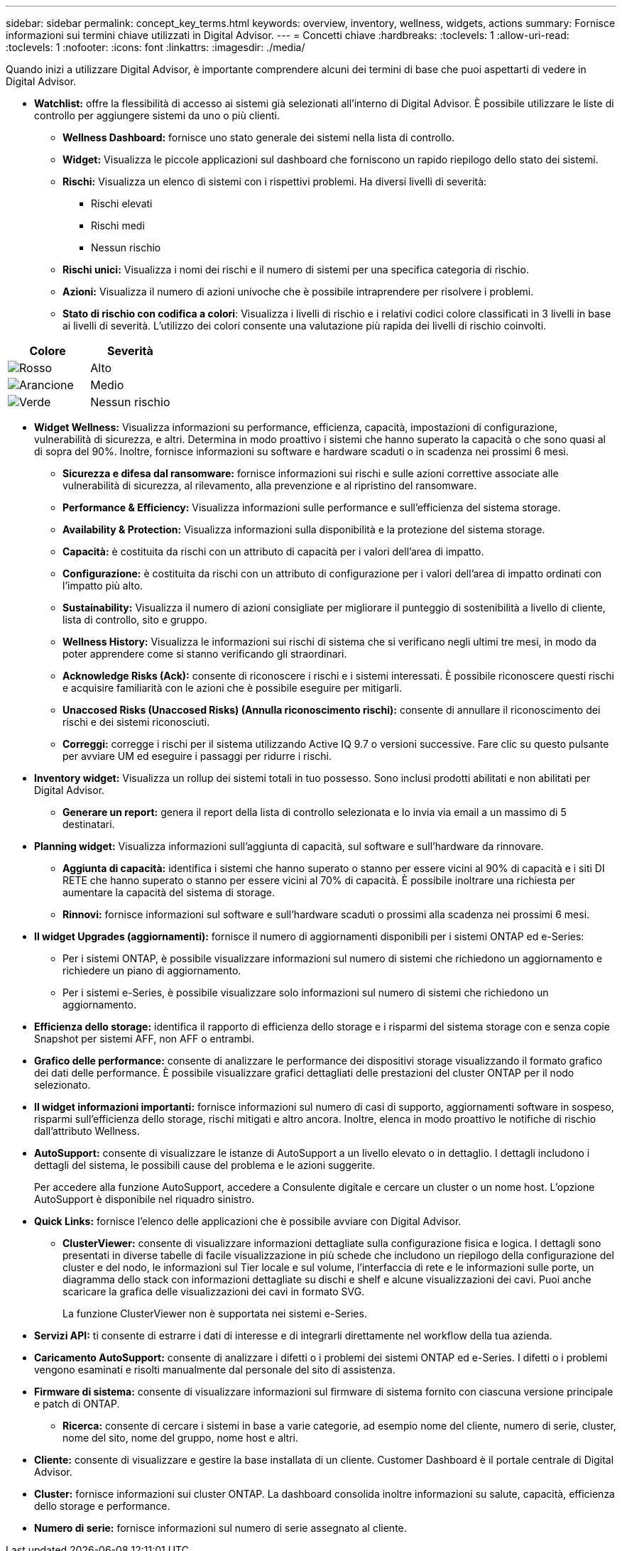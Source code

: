 ---
sidebar: sidebar 
permalink: concept_key_terms.html 
keywords: overview, inventory, wellness, widgets, actions 
summary: Fornisce informazioni sui termini chiave utilizzati in Digital Advisor. 
---
= Concetti chiave
:hardbreaks:
:toclevels: 1
:allow-uri-read: 
:toclevels: 1
:nofooter: 
:icons: font
:linkattrs: 
:imagesdir: ./media/


[role="lead"]
Quando inizi a utilizzare Digital Advisor, è importante comprendere alcuni dei termini di base che puoi aspettarti di vedere in Digital Advisor.

* *Watchlist:* offre la flessibilità di accesso ai sistemi già selezionati all'interno di Digital Advisor. È possibile utilizzare le liste di controllo per aggiungere sistemi da uno o più clienti.
+
** *Wellness Dashboard:* fornisce uno stato generale dei sistemi nella lista di controllo.
** *Widget:* Visualizza le piccole applicazioni sul dashboard che forniscono un rapido riepilogo dello stato dei sistemi.
** *Rischi:* Visualizza un elenco di sistemi con i rispettivi problemi. Ha diversi livelli di severità:
+
*** Rischi elevati
*** Rischi medi
*** Nessun rischio


** *Rischi unici:* Visualizza i nomi dei rischi e il numero di sistemi per una specifica categoria di rischio.
** *Azioni:* Visualizza il numero di azioni univoche che è possibile intraprendere per risolvere i problemi.
** *Stato di rischio con codifica a colori*: Visualizza i livelli di rischio e i relativi codici colore classificati in 3 livelli in base ai livelli di severità. L'utilizzo dei colori consente una valutazione più rapida dei livelli di rischio coinvolti.




|===
| *Colore* | *Severità* 


| image:red_color.png["Rosso"] | Alto 


| image:orange_color.png["Arancione"] | Medio 


| image:green_color.png["Verde"] | Nessun rischio 
|===
* *Widget Wellness:* Visualizza informazioni su performance, efficienza, capacità, impostazioni di configurazione, vulnerabilità di sicurezza, e altri. Determina in modo proattivo i sistemi che hanno superato la capacità o che sono quasi al di sopra del 90%. Inoltre, fornisce informazioni su software e hardware scaduti o in scadenza nei prossimi 6 mesi.
+
** *Sicurezza e difesa dal ransomware:* fornisce informazioni sui rischi e sulle azioni correttive associate alle vulnerabilità di sicurezza, al rilevamento, alla prevenzione e al ripristino del ransomware.
** *Performance & Efficiency:* Visualizza informazioni sulle performance e sull'efficienza del sistema storage.
** *Availability & Protection:* Visualizza informazioni sulla disponibilità e la protezione del sistema storage.
** *Capacità:* è costituita da rischi con un attributo di capacità per i valori dell'area di impatto.
** *Configurazione:* è costituita da rischi con un attributo di configurazione per i valori dell'area di impatto ordinati con l'impatto più alto.
** *Sustainability:* Visualizza il numero di azioni consigliate per migliorare il punteggio di sostenibilità a livello di cliente, lista di controllo, sito e gruppo.
** *Wellness History:* Visualizza le informazioni sui rischi di sistema che si verificano negli ultimi tre mesi, in modo da poter apprendere come si stanno verificando gli straordinari.
** *Acknowledge Risks (Ack):* consente di riconoscere i rischi e i sistemi interessati. È possibile riconoscere questi rischi e acquisire familiarità con le azioni che è possibile eseguire per mitigarli.
** *Unaccosed Risks (Unaccosed Risks) (Annulla riconoscimento rischi):* consente di annullare il riconoscimento dei rischi e dei sistemi riconosciuti.
** *Correggi:* corregge i rischi per il sistema utilizzando Active IQ 9.7 o versioni successive. Fare clic su questo pulsante per avviare UM ed eseguire i passaggi per ridurre i rischi.


* *Inventory widget:* Visualizza un rollup dei sistemi totali in tuo possesso. Sono inclusi prodotti abilitati e non abilitati per Digital Advisor.
+
** *Generare un report:* genera il report della lista di controllo selezionata e lo invia via email a un massimo di 5 destinatari.


* *Planning widget:* Visualizza informazioni sull'aggiunta di capacità, sul software e sull'hardware da rinnovare.
+
** *Aggiunta di capacità:* identifica i sistemi che hanno superato o stanno per essere vicini al 90% di capacità e i siti DI RETE che hanno superato o stanno per essere vicini al 70% di capacità. È possibile inoltrare una richiesta per aumentare la capacità del sistema di storage.
** *Rinnovi:* fornisce informazioni sul software e sull'hardware scaduti o prossimi alla scadenza nei prossimi 6 mesi.


* *Il widget Upgrades (aggiornamenti):* fornisce il numero di aggiornamenti disponibili per i sistemi ONTAP ed e-Series:
+
** Per i sistemi ONTAP, è possibile visualizzare informazioni sul numero di sistemi che richiedono un aggiornamento e richiedere un piano di aggiornamento.
** Per i sistemi e-Series, è possibile visualizzare solo informazioni sul numero di sistemi che richiedono un aggiornamento.




* *Efficienza dello storage:* identifica il rapporto di efficienza dello storage e i risparmi del sistema storage con e senza copie Snapshot per sistemi AFF, non AFF o entrambi.
* *Grafico delle performance:* consente di analizzare le performance dei dispositivi storage visualizzando il formato grafico dei dati delle performance. È possibile visualizzare grafici dettagliati delle prestazioni del cluster ONTAP per il nodo selezionato.
* *Il widget informazioni importanti:* fornisce informazioni sul numero di casi di supporto, aggiornamenti software in sospeso, risparmi sull'efficienza dello storage, rischi mitigati e altro ancora. Inoltre, elenca in modo proattivo le notifiche di rischio dall'attributo Wellness.
* *AutoSupport:* consente di visualizzare le istanze di AutoSupport a un livello elevato o in dettaglio. I dettagli includono i dettagli del sistema, le possibili cause del problema e le azioni suggerite.
+
Per accedere alla funzione AutoSupport, accedere a Consulente digitale e cercare un cluster o un nome host. L'opzione AutoSupport è disponibile nel riquadro sinistro.

* *Quick Links:* fornisce l'elenco delle applicazioni che è possibile avviare con Digital Advisor.
+
** *ClusterViewer:* consente di visualizzare informazioni dettagliate sulla configurazione fisica e logica. I dettagli sono presentati in diverse tabelle di facile visualizzazione in più schede che includono un riepilogo della configurazione del cluster e del nodo, le informazioni sul Tier locale e sul volume, l'interfaccia di rete e le informazioni sulle porte, un diagramma dello stack con informazioni dettagliate su dischi e shelf e alcune visualizzazioni dei cavi. Puoi anche scaricare la grafica delle visualizzazioni dei cavi in formato SVG.
+
La funzione ClusterViewer non è supportata nei sistemi e-Series.





* *Servizi API:* ti consente di estrarre i dati di interesse e di integrarli direttamente nel workflow della tua azienda.
* *Caricamento AutoSupport:* consente di analizzare i difetti o i problemi dei sistemi ONTAP ed e-Series. I difetti o i problemi vengono esaminati e risolti manualmente dal personale del sito di assistenza.
* *Firmware di sistema:* consente di visualizzare informazioni sul firmware di sistema fornito con ciascuna versione principale e patch di ONTAP.
+
** *Ricerca:* consente di cercare i sistemi in base a varie categorie, ad esempio nome del cliente, numero di serie, cluster, nome del sito, nome del gruppo, nome host e altri.


* *Cliente:* consente di visualizzare e gestire la base installata di un cliente. Customer Dashboard è il portale centrale di Digital Advisor.
* *Cluster:* fornisce informazioni sui cluster ONTAP. La dashboard consolida inoltre informazioni su salute, capacità, efficienza dello storage e performance.
* *Numero di serie:* fornisce informazioni sul numero di serie assegnato al cliente.

